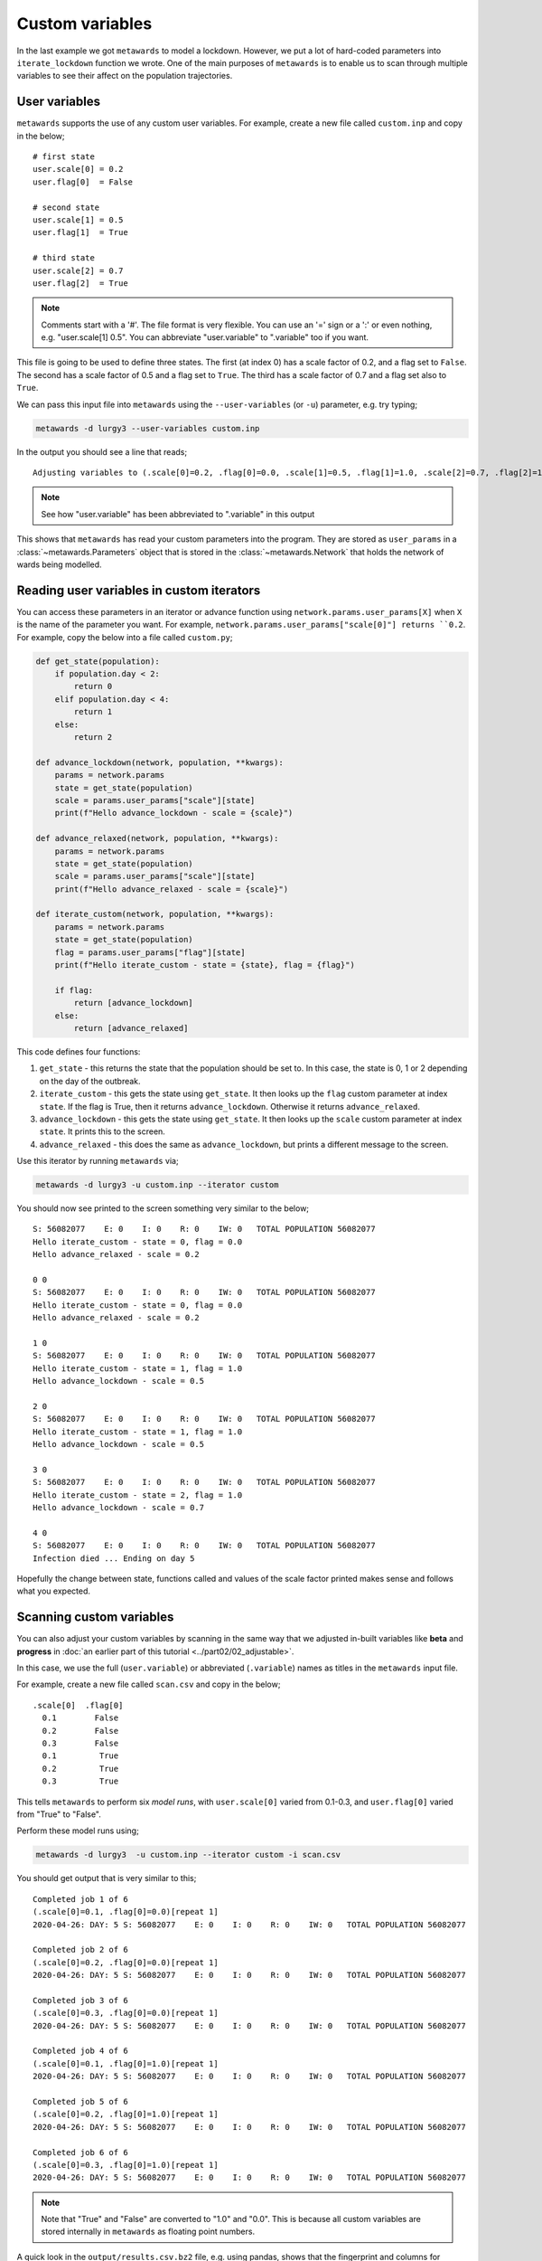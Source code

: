 ================
Custom variables
================

In the last example we got ``metawards`` to model a lockdown. However,
we put a lot of hard-coded parameters into ``iterate_lockdown`` function
we wrote. One of the main purposes of ``metawards`` is to enable us
to scan through multiple variables to see their affect on the
population trajectories.

User variables
--------------

``metawards`` supports the use of any custom user variables. For example,
create a new file called ``custom.inp`` and copy in the below;

::

    # first state
    user.scale[0] = 0.2
    user.flag[0]  = False

    # second state
    user.scale[1] = 0.5
    user.flag[1]  = True

    # third state
    user.scale[2] = 0.7
    user.flag[2]  = True

.. note::
  Comments start with a '#'. The file format is very flexible. You can
  use an '=' sign or a ':' or even nothing, e.g. "user.scale[1] 0.5".
  You can abbreviate "user.variable" to ".variable" too if you want.

This file is going to be used to define three states. The first (at index 0)
has a scale factor of 0.2, and a flag set to ``False``. The second has
a scale factor of 0.5 and a flag set to ``True``. The third has a
scale factor of 0.7 and a flag set also to ``True``.

We can pass this input file into ``metawards`` using the ``--user-variables``
(or ``-u``) parameter, e.g. try typing;

.. code-block:: bash

   metawards -d lurgy3 --user-variables custom.inp

In the output you should see a line that reads;

::

  Adjusting variables to (.scale[0]=0.2, .flag[0]=0.0, .scale[1]=0.5, .flag[1]=1.0, .scale[2]=0.7, .flag[2]=1.0)[repeat 1]

.. note::
  See how "user.variable" has been abbreviated to ".variable" in this output

This shows that ``metawards`` has read your custom parameters into the
program. They are stored as ``user_params`` in a
:class:`~metawards.Parameters` object that is stored in the
:class:`~metawards.Network` that holds the network of wards being modelled.

Reading user variables in custom iterators
------------------------------------------

You can access these parameters in an iterator or advance function using
``network.params.user_params[X]`` when ``X`` is the name of the parameter
you want. For example, ``network.params.user_params["scale[0]"] returns
``0.2``. For example, copy the below into a file called ``custom.py``;

.. code-block:: python

    def get_state(population):
        if population.day < 2:
            return 0
        elif population.day < 4:
            return 1
        else:
            return 2

    def advance_lockdown(network, population, **kwargs):
        params = network.params
        state = get_state(population)
        scale = params.user_params["scale"][state]
        print(f"Hello advance_lockdown - scale = {scale}")

    def advance_relaxed(network, population, **kwargs):
        params = network.params
        state = get_state(population)
        scale = params.user_params["scale"][state]
        print(f"Hello advance_relaxed - scale = {scale}")

    def iterate_custom(network, population, **kwargs):
        params = network.params
        state = get_state(population)
        flag = params.user_params["flag"][state]
        print(f"Hello iterate_custom - state = {state}, flag = {flag}")

        if flag:
            return [advance_lockdown]
        else:
            return [advance_relaxed]

This code defines four functions:

1. ``get_state`` - this returns the state that the population should be
   set to. In this case, the state is 0, 1 or 2 depending on the day
   of the outbreak.

2. ``iterate_custom`` - this gets the state using ``get_state``. It then
   looks up the ``flag`` custom parameter at index ``state``.
   If the flag is True, then it returns ``advance_lockdown``. Otherwise
   it returns ``advance_relaxed``.

3. ``advance_lockdown`` - this gets the state using ``get_state``. It then
   looks up the ``scale`` custom parameter at index ``state``.
   It prints this to the screen.

4. ``advance_relaxed`` - this does the same as ``advance_lockdown``, but
   prints a different message to the screen.

Use this iterator by running ``metawards`` via;

.. code-block:: bash

   metawards -d lurgy3 -u custom.inp --iterator custom

You should now see printed to the screen something very similar to the below;

::

    S: 56082077    E: 0    I: 0    R: 0    IW: 0   TOTAL POPULATION 56082077
    Hello iterate_custom - state = 0, flag = 0.0
    Hello advance_relaxed - scale = 0.2

    0 0
    S: 56082077    E: 0    I: 0    R: 0    IW: 0   TOTAL POPULATION 56082077
    Hello iterate_custom - state = 0, flag = 0.0
    Hello advance_relaxed - scale = 0.2

    1 0
    S: 56082077    E: 0    I: 0    R: 0    IW: 0   TOTAL POPULATION 56082077
    Hello iterate_custom - state = 1, flag = 1.0
    Hello advance_lockdown - scale = 0.5

    2 0
    S: 56082077    E: 0    I: 0    R: 0    IW: 0   TOTAL POPULATION 56082077
    Hello iterate_custom - state = 1, flag = 1.0
    Hello advance_lockdown - scale = 0.5

    3 0
    S: 56082077    E: 0    I: 0    R: 0    IW: 0   TOTAL POPULATION 56082077
    Hello iterate_custom - state = 2, flag = 1.0
    Hello advance_lockdown - scale = 0.7

    4 0
    S: 56082077    E: 0    I: 0    R: 0    IW: 0   TOTAL POPULATION 56082077
    Infection died ... Ending on day 5

Hopefully the change between state, functions called and values of the
scale factor printed makes sense and follows what you expected.

Scanning custom variables
-------------------------

You can also adjust your custom variables by scanning in the same way
that we adjusted in-built variables like **beta** and **progress**
in :doc:`an earlier part of this tutorial <../part02/02_adjustable>`.

In this case, we use the full (``user.variable``) or abbreviated
(``.variable``) names as titles in the ``metawards`` input file.

For example, create a new file called ``scan.csv`` and copy in the below;

::

    .scale[0]  .flag[0]
      0.1        False
      0.2        False
      0.3        False
      0.1         True
      0.2         True
      0.3         True

This tells ``metawards`` to perform six *model runs*, with ``user.scale[0]``
varied from 0.1-0.3, and ``user.flag[0]`` varied from "True" to "False".

Perform these model runs using;

.. code-block:: bash

   metawards -d lurgy3  -u custom.inp --iterator custom -i scan.csv

You should get output that is very similar to this;

::

    Completed job 1 of 6
    (.scale[0]=0.1, .flag[0]=0.0)[repeat 1]
    2020-04-26: DAY: 5 S: 56082077    E: 0    I: 0    R: 0    IW: 0   TOTAL POPULATION 56082077

    Completed job 2 of 6
    (.scale[0]=0.2, .flag[0]=0.0)[repeat 1]
    2020-04-26: DAY: 5 S: 56082077    E: 0    I: 0    R: 0    IW: 0   TOTAL POPULATION 56082077

    Completed job 3 of 6
    (.scale[0]=0.3, .flag[0]=0.0)[repeat 1]
    2020-04-26: DAY: 5 S: 56082077    E: 0    I: 0    R: 0    IW: 0   TOTAL POPULATION 56082077

    Completed job 4 of 6
    (.scale[0]=0.1, .flag[0]=1.0)[repeat 1]
    2020-04-26: DAY: 5 S: 56082077    E: 0    I: 0    R: 0    IW: 0   TOTAL POPULATION 56082077

    Completed job 5 of 6
    (.scale[0]=0.2, .flag[0]=1.0)[repeat 1]
    2020-04-26: DAY: 5 S: 56082077    E: 0    I: 0    R: 0    IW: 0   TOTAL POPULATION 56082077

    Completed job 6 of 6
    (.scale[0]=0.3, .flag[0]=1.0)[repeat 1]
    2020-04-26: DAY: 5 S: 56082077    E: 0    I: 0    R: 0    IW: 0   TOTAL POPULATION 56082077

.. note::
   Note that "True" and "False" are converted to "1.0" and "0.0". This
   is because all custom variables are stored internally in ``metawards``
   as floating point numbers.

A quick look in the ``output/results.csv.bz2`` file, e.g. using pandas,
shows that the fingerprint and columns for custom variables are
constructed identially to in-built variables, e.g.

.. code-block:: python

    >>> import pandas as pd
    >>> df = pd.read_csv("output/results.csv.bz2")
    >>> print(df)
       fingerprint  repeat  .scale[0]  .flag[0]  day        date         S  E  I  R  IW
    0          1_0       1        0.1       0.0    0  2020-04-21  56082077  0  0  0   0
    1          1_0       1        0.1       0.0    1  2020-04-22  56082077  0  0  0   0
    2          1_0       1        0.1       0.0    2  2020-04-23  56082077  0  0  0   0
    3          1_0       1        0.1       0.0    3  2020-04-24  56082077  0  0  0   0
    4          1_0       1        0.1       0.0    4  2020-04-25  56082077  0  0  0   0
    5          1_0       1        0.1       0.0    5  2020-04-26  56082077  0  0  0   0
    6          2_0       1        0.2       0.0    0  2020-04-21  56082077  0  0  0   0
    7          2_0       1        0.2       0.0    1  2020-04-22  56082077  0  0  0   0
    8          2_0       1        0.2       0.0    2  2020-04-23  56082077  0  0  0   0
    9          2_0       1        0.2       0.0    3  2020-04-24  56082077  0  0  0   0
    10         2_0       1        0.2       0.0    4  2020-04-25  56082077  0  0  0   0
    11         2_0       1        0.2       0.0    5  2020-04-26  56082077  0  0  0   0
    12         3_0       1        0.3       0.0    0  2020-04-21  56082077  0  0  0   0
    13         3_0       1        0.3       0.0    1  2020-04-22  56082077  0  0  0   0
    14         3_0       1        0.3       0.0    2  2020-04-23  56082077  0  0  0   0
    15         3_0       1        0.3       0.0    3  2020-04-24  56082077  0  0  0   0
    16         3_0       1        0.3       0.0    4  2020-04-25  56082077  0  0  0   0
    17         3_0       1        0.3       0.0    5  2020-04-26  56082077  0  0  0   0
    18       1_1.0       1        0.1       1.0    0  2020-04-21  56082077  0  0  0   0
    19       1_1.0       1        0.1       1.0    1  2020-04-22  56082077  0  0  0   0
    20       1_1.0       1        0.1       1.0    2  2020-04-23  56082077  0  0  0   0
    21       1_1.0       1        0.1       1.0    3  2020-04-24  56082077  0  0  0   0
    22       1_1.0       1        0.1       1.0    4  2020-04-25  56082077  0  0  0   0
    23       1_1.0       1        0.1       1.0    5  2020-04-26  56082077  0  0  0   0
    24       2_1.0       1        0.2       1.0    0  2020-04-21  56082077  0  0  0   0
    25       2_1.0       1        0.2       1.0    1  2020-04-22  56082077  0  0  0   0
    26       2_1.0       1        0.2       1.0    2  2020-04-23  56082077  0  0  0   0
    27       2_1.0       1        0.2       1.0    3  2020-04-24  56082077  0  0  0   0
    28       2_1.0       1        0.2       1.0    4  2020-04-25  56082077  0  0  0   0
    29       2_1.0       1        0.2       1.0    5  2020-04-26  56082077  0  0  0   0
    30       3_1.0       1        0.3       1.0    0  2020-04-21  56082077  0  0  0   0
    31       3_1.0       1        0.3       1.0    1  2020-04-22  56082077  0  0  0   0
    32       3_1.0       1        0.3       1.0    2  2020-04-23  56082077  0  0  0   0
    33       3_1.0       1        0.3       1.0    3  2020-04-24  56082077  0  0  0   0
    34       3_1.0       1        0.3       1.0    4  2020-04-25  56082077  0  0  0   0
    35       3_1.0       1        0.3       1.0    5  2020-04-26  56082077  0  0  0   0
